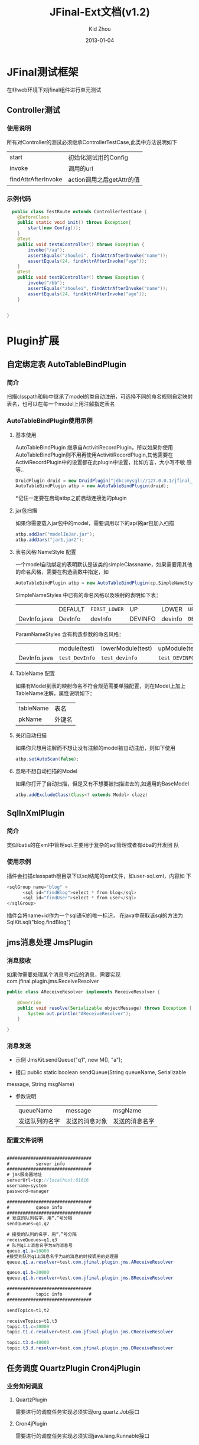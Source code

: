 #+TITLE:     JFinal-Ext文档(v1.2)
#+AUTHOR:    Kid Zhou
#+EMAIL:     zhouleib1412@gmail.com.cn
#+DATE:      2013-01-04
#+DESCRIPTION: 
#+KEYWORDS: 
#+LANGUAGE:  zh_CN
#+EXPORT_SELECT_TAGS: export
#+EXPORT_EXCLUDE_TAGS: noexport
#+LATEX_CLASS: cn-article

* JFinal测试框架
  在非web环境下对jfinal组件进行单元测试
** Controller测试

*** 使用说明

  所有对Controller的测试必须继承ControllerTestCase,此类中方法说明如下
  | start               | 初始化测试用的Config      |
  | invoke              | 调用的url                 |
  | findAttrAfterInvoke | action调用之后getAttr的值 |
 
*** 示例代码 
#+BEGIN_SRC java
  public class TestRoute extends ControllerTestCase {
	@BeforeClass
	public static void init() throws Exception{
		start(new Config());
	}
	@Test
	public void testAController() throws Exception {
		invoke("/aa");
		assertEquals("zhoulei", findAttrAfterInvoke("name"));
		assertEquals(24, findAttrAfterInvoke("age"));
	}
	@Test
	public void testBController() throws Exception {
		invoke("/bb");
		assertEquals("zhoulei", findAttrAfterInvoke("name"));
		assertEquals(24, findAttrAfterInvoke("age"));
	}


}

#+END_SRC
    

* Plugin扩展
** 自定绑定表 AutoTableBindPlugin 
*** 简介
   扫描clsspath和lib中继承了model的类自动注册，可选择不同的命名规则自定映射表名，也可以在每一个model上用注解指定表名
*** AutoTableBindPlugin使用示例
****  基本使用
      AutoTableBindPlugin 继承自ActivitiRecordPlugin，所以如果你使用
      AutoTableBindPlugin则不用再使用ActivitiRecordPlugin,其他需要在
      ActiviRecordPlugin中的设置都在此plugin中设置，比如方言，大小写不敏
      感等..
   #+BEGIN_SRC java
	DruidPlugin druid = new DruidPlugin("jdbc:mysql://127.0.0.1/jfinal_demo", "root", "root");
	AutoTableBindPlugin atbp = new AutoTableBindPlugin(druid);   
   #+END_SRC
   
  *记住一定要在启动atbp之前启动连接池的plugin
****  jar包扫描
      如果你需要载入jar包中的model，需要调用以下的api将jar包加入扫描
   #+BEGIN_SRC java
		atbp.addJar("modelInJar.jar");
		atbp.addJars("jar1,jar2");
   #+END_SRC

****  表名风格INameStyle 配置
   一个model自动绑定的表明默认是该类的simpleClassname，如果需要用其他
   的命名风格，需要在构造函数中指定，如
   #+BEGIN_SRC java
     AutoTableBindPlugin atbp = new AutoTableBindPlugin(cp,SimpleNameStyles.LOWER);
   #+END_SRC
   
   SimpleNameStyles 中已有的命名风格以及映射的表明如下表：

   |              | DEFAULT | =FIRST_LOWER= | UP      | LOWER   | =UP_UNDERLINE= | =LOWER_UNDERLINE= |
   | DevInfo.java | DevInfo | devInfo       | DEVINFO | devinfo | =DEV_INFO=     | =dev_info=        |
  
   ParamNameStyles 含有构造参数的命名风格：
   |              | module(test)   | lowerModule(test) | upModule(test) | upUnderlineModule(test) | lowerUnderlineModule(test) |
   | DevInfo.java | =test_DevInfo= | =test_devinfo=    | =test_DEVINFO= | =test_DEV_INFO=         | =test_dev_info=            |
 
****  TableName 配置
      如果有Model到表的映射命名不符合规范需要单独配置，则在Model上加上
      TableName注解，属性说明如下：
      | tableName | 表名   |
      | pkName    | 外键名 |
   
****  关闭自动扫描
      如果你只想用注解而不想让没有注解的model被自动注册，则如下使用
 #+BEGIN_SRC java
 	atbp.setAutoScan(false);
 #+END_SRC

****  忽略不想自动扫描的Model
      如果你打开了自动扫描，但是又有不想要被扫描进去的,如通用的BaseModel
 #+BEGIN_SRC java
   atbp.addExcludeClass(Class<? extends Model> clazz)
 #+END_SRC
  	

** SqlInXmlPlugin 
*** 简介
    类似ibatis的在xml中管理sql.主要用于复杂的sql管理或者有dba的开发团
    队
*** 使用示例
 插件会扫描classpath根目录下以sql结尾的xml文件，如user-sql.xml，内容如
 下
#+BEGIN_SRC java
 <sqlGroup name="blog" >
       <sql id="findBlog">select * from blog</sql>
       <sql id="findUser">select * from user</sql>
 </sqlGroup>
#+END_SRC
插件会将name+id作为一个sql语句的唯一标识，
在java中获取该sql的方法为
SqlKit.sql("blog.findBlog")
** jms消息处理 JmsPlugin
*** 消息接收
如果你需要处理某个消息号对应的消息，需要实现com.jfinal.plugin.jms.ReceiveResolver
#+BEGIN_SRC java
public class AReceiveResolver implements ReceiveResolver {

	@Override
	public void resolve(Serializable objectMessage) throws Exception {
		System.out.println("AReceiveResolver");
	}

}

#+END_SRC
*** 消息发送
 - 示例 JmsKit.sendQueue("q1", new M(), "a");

 - 接口 public static boolean sendQueue(String queueName, Serializable
 message, String msgName)
 
 - 参数说明
    | queueName      | message        | msgName        |
    | 发送队列的名字 | 发送的消息对象 | 发送的消息名字 |

*** 配置文件说明
#+BEGIN_SRC java

################################
#          server info         #
################################
# jms服务器地址
serverUrl=tcp://localhost:61616
username=system
password=manager

################################
#          queue info          #
################################
# 发送的队列名字，用“，”号分隔
sendQueues=q1,q2

# 接受的队列的名字，用“，”号分隔
receiveQueues=q1,q3
# 队列q1上消息名字为a的消息号
queue.q1.a=10000
#接受到队列q1上消息名字为a的消息的时候调用的处理器
queue.q1.a.resolver=test.com.jfinal.plugin.jms.AReceiveResolver

queue.q1.b=20000
queue.q1.b.resolver=test.com.jfinal.plugin.jms.BReceiveResolver

################################
#          topic info          #
################################

sendTopics=t1,t2

receiveTopics=t1,t3
topic.t1.c=30000
topic.t1.c.resolver=test.com.jfinal.plugin.jms.CReceiveResolver

topic.t3.d=40000
topic.t3.d.resolver=test.com.jfinal.plugin.jms.DReceiveResolver
#+END_SRC

** 任务调度  QuartzPlugin Cron4jPlugin
  
*** 业务如何调度
**** QuartzPlugin 
需要进行的调度任务实现必须实现org.quartz.Job接口

**** Cron4jPlugin
需要进行的调度任务实现必须实现java.lang.Runnable接口
*** 如何加载配置
  插件默认加载classpath根目录下job.properties文件。
  如果需要加载指定的配置文件，需要在构造方法中传入参数
*** 配置文件说明
job.properties配置示例
#+BEGIN_SRC java
#JobA
a.job=test.com.jfinal.plugin.quzrtz.JobA
a.cron=*/5 * * * * ?
a.enable=true
#JobB
b.job=test.com.jfinal.plugin.quartz.JobB
b.cron=*/10 * * * * ?
b.enable=false
#+END_SRC
配置说明
job cron enable为配置关键字
a和b为任务的名字，仅作为标识，无其他用处。

| 任务名字.job    | 调度任务的类全名     |
| 任务名字.cron   | 调度任务的cron表达式 |
| 任务名字.enable | 调度任务是否启用     |
       
** ConfigPlugin
   分优先级加载配置文件
   在团队开发中如果自己有测试配置需要长期存在但是又不需要提交中心库的时候 
可以采用分级配置加载的策略。 如中心库中有config.properties这个配置，你可以创建 config-test.properties文件，配置相同的key，ConfigKit中的方法会优先加载 xx-test.properties文件。

***  如何加载配置

#+BEGIN_SRC java
	ConfigPlugin configPlugin = new ConfigPlugin();
		configPlugin.addResource(".*.properties");
#+END_SRC
addResource支持正则表达式
当我们加载config.properties时候会找config-test.properties一起加载.
***  配置说明
 如果我们加载了以下两个配置,下面的测试用列能通过,也就是说当*-test中同
 名的key优先读取.
config.properties
#+BEGIN_SRC java
name=aa
age=1
#+END_SRC

config-test.properties
#+BEGIN_SRC java
name=test
#+END_SRC

#+BEGIN_SRC java
	@Test
	public void testGetStr() throws InterruptedException {
		Assert.assertEquals("test",ConfigKit.getStr("name"));
		Assert.assertEquals(1,ConfigKit.getInt("age"));
	}
#+END_SRC




* Render扩展
** DwzRender
#+BEGIN_SRC java
       public void save() {
		Blog model = getModel(Blog.class);
		if (model.getInt("id") == null) {
			model.save();
		} else {
			model.update();
		}
		render(DwzRender.closeCurrentAndRefresh("pageBlog"));
	}

	public void edit() {
		int id = getParaToInt(0);
		Blog blog = Blog.dao.findById(id);
		if (id == -1) {
			blog = new Blog();
		} else if (blog == null) {
			render(DwzRender.error("该记录已被删除，请您先刷新列表"));
		}
		setAttr("blog", blog);
	}

	public void delete() {
		Blog.dao.deleteById(getParaToInt());
		render(DwzRender.success());
	}
#+END_SRC

** ExcelRender
<<<<<<< HEAD
通过list数据生成excel,支持的数据类型为map ,record , model。
** CsvRender
通过list数据生成excel,支持的数据类型为map ,record , model。
=======

   通过list数据生成excel,支持的数据类型为map ,record , model。

** CsvRender
   通过list数据生成csv,支持的数据类型为map ,record , model。
>>>>>>> master
** AmChartsRender
新增AmChartsRener,对AmCharts报表工具进行了简单的封装

#+BEGIN_SRC java
       public void pie(){
		List<KeyLabel> pies = new ArrayList<KeyLabel>();
		KeyLabel e= new KeyLabel("java","111");
		pies.add(e);
		KeyLabel e2= new KeyLabel("c","11");
		pies.add(e2);
		render(AmChartsRender.pie(pies, "ampie.swf", "pie_settings.xml",500,500));
	}
	
	public void multiple(){
		List<String> data = new ArrayList<String>();
		data.add("10");
		data.add("11");
		data.add("12");
		data.add("13");
		data.add("14");
		List<String> data1 = new ArrayList<String>();
		data1.add("20");
		data1.add("21");
		data1.add("22");
		data1.add("23");
		data1.add("24");
		List<List<String>> list = new ArrayList<List<String>>();
		list.add(data);
		list.add(data1);
		List<String> series = new ArrayList<String>();
		series.add("1月");
		series.add("2月");
		series.add("3月");
		series.add("4月");
		series.add("5月");
		render(AmChartsRender.graph(list, series, "amline.swf", "line_settings.xml"));
	}
	public void simple(){
		List<String> data = new ArrayList<String>();
		data.add("10");
		data.add("11");
		data.add("12");
		data.add("13");
		data.add("14");
		List<String> series = new ArrayList<String>();
		series.add("1月");
		series.add("2月");
		series.add("3月");
		series.add("4月");
		series.add("5月");
		render(AmChartsRender.graph(data, series, "amline.swf", "line_settings.xml"));
	}public void pie(){
		List<KeyLabel> pies = new ArrayList<KeyLabel>();
		KeyLabel e= new KeyLabel("java","111");
		pies.add(e);
		KeyLabel e2= new KeyLabel("c","11");
		pies.add(e2);
		render(AmChartsRender.pie(pies, "ampie.swf", "pie_settings.xml",500,500));
	}
	
	public void multiple(){
		List<String> data = new ArrayList<String>();
		data.add("10");
		data.add("11");
		data.add("12");
		data.add("13");
		data.add("14");
		List<String> data1 = new ArrayList<String>();
		data1.add("20");
		data1.add("21");
		data1.add("22");
		data1.add("23");
		data1.add("24");
		List<List<String>> list = new ArrayList<List<String>>();
		list.add(data);
		list.add(data1);
		List<String> series = new ArrayList<String>();
		series.add("1月");
		series.add("2月");
		series.add("3月");
		series.add("4月");
		series.add("5月");
		render(AmChartsRender.graph(list, series, "amline.swf", "line_settings.xml"));
	}
	public void simple(){
		List<String> data = new ArrayList<String>();
		data.add("10");
		data.add("11");
		data.add("12");
		data.add("13");
		data.add("14");
		List<String> series = new ArrayList<String>();
		series.add("1月");
		series.add("2月");
		series.add("3月");
		series.add("4月");
		series.add("5月");
		render(AmChartsRender.graph(data, series, "amline.swf", "line_settings.xml"));
	}
#+END_SRC
** FreeMarkerXMLRender
利用freemaker生成xml




* Routes扩展
 
** 自动注册Route AutoBindRoutes

*** 简介
    扫描clsspath和lib中继承了Route的类按照约定的规则自动注册，也可以在
    每一个Route上用注解配置
*** 示例代码
#+BEGIN_SRC java
    public void configRoute(Routes me) {
        me.add(new AutoBindRoutes());
    }
#+END_SRC
    如果我们有一个AController，以上代码则相当于
#+BEGIN_SRC java
   public void configRoute(Routes me) {
        me.add("/a",AController.class);
    }
#+END_SRC
    默认的注册规则是截取类名Controller前的部分并首字母小写.

*** ControllerBind配置
    如果需要单独配置Route，需要在Controller上加上ControllerBind注解

    ControllerBind 注解，属性说明如下：
    | controllerKey | 访问某个 Controller 所需要的一个字符串 |
    | viewPath      | Controller 返回的视图的相对路径        |
  

* eclipse代码片段
 将jfinal-templates.xml导入eclipse的Preferences-java-Editor-Templates

** jfl
   在任何类中使用，生成logger
  
   #+BEGIN_SRC java
     protected final Logger logger = Logger.getLogger(getClass());
     protected final static Logger logger = Logger.getLogger(Object.class);
   #+END_SRC
** jfd
   在Model中使用，生成dao

   #+BEGIN_SRC java
     public final static Model dao = new Model();
   #+END_SRC
** jfld

   在需要打印日志的变量下面使用
   #+BEGIN_SRC java
     logger.debug("var :" + var);
   #+END_SRC
** jfli
   在需要打印日志的变量下面使用
   #+BEGIN_SRC java
     logger.info("var :" + var);
   #+END_SRC
** jfle
   在需要打印日志的变量下面使用
   #+BEGIN_SRC java
     logger.error("var :" + var);
   #+END_SRC

